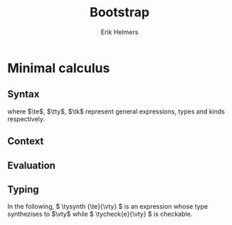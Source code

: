 #+title: Bootstrap
#+author: Erik Helmers

#+startup: latexpreview fold

#+latex_header: \usepackage{proof}
#+latex_header: \usepackage{mathpartir}
#+latex_header: \usepackage{amsmath,amssymb,amsthm,textcomp}
#+latex_header: \usepackage{listofitems}
#+latex_header: \usepackage{bssetup}
#+latex_header: \usepackage{xparse}


#+name: bssetup
#+begin_src latex :tangle bssetup.sty :exports none


% Construit une substitution sur une liste #1
% définie avec \readlist et pour valeur par défaut #2
% Substitution
\newcommand{\varlist}[3]{% 1 = symbol list, 2 = default command, 3 = index
  \ifnum #3>\listlen{#1}[]%
  #2{#3}%
  \else #1[#3]
  \fi
}

% Declarations


\newcounter{declfirstrule} % 0 : this is the first rule / 1 : false


\newcommand{\drule}[2]{%
  \ifnum\value{declfirstrule}=0\stepcounter{declfirstrule}
    &::=& #1 &\quad \text{#2}\\
  \else
    &|& #1 &\quad \text{#2}\\
  \fi
}

\newenvironment{decl}[1]{
  \setcounter{declfirstrule}{0}
  \[\begin{array}{lcll}
    #1
    }{\end{array}\]}

  % Term symbols

  \newcommand{\tid}[1]{\text{#1}}

  % Expression term identifiers
  \readlist*\tesyms{e,e',e''}
  \newcommand{\tedflt}[1]{e_{#1}}
  \newcommand{\te}[1][1]{\varlist{\tesyms}{\tedflt}{#1}}

  % Term type identifiers
  \readlist*\ttysyms{\sigma, \sigma', \sigma''}
  \newcommand{\ttydflt}[1]{\sigma_{#1}}
  \newcommand{\tty}[1][1]{\varlist{\ttysyms}{\ttydflt}{#1}}

  % Term kind identifiers
  \readlist*\tksyms{\kappa, \kappa', \kappa''}
  \newcommand{\tkdflt}[1]{\kappa_{#1}}
  \newcommand{\tk}[1][1]{\varlist{\tksyms}{\tkdflt}{#1}}

  % Term variables (used in binders)
  \readlist*\tvsyms{x, y, z}
  \newcommand{\tvdflt}[1]{x_{#1}}
  \newcommand{\tv}[1][1]{\varlist{\tvsyms}{\tvdflt}{#1}}

  % Type of types
  \newcommand{\tstar}{\star}
  \newcommand{\tsubst}[3]{#1[#2 \mapsto #3]}


  % Value symbols

  % Value identifiers
  \readlist*\vesyms{\nu,\nu',\nu''}
  \newcommand{\vedflt}[1]{\nu_{#1}}
  \newcommand{\ve}[1][1]{\varlist{\vesyms}{\vedflt}{#1}}

  % Type identifiers
  \readlist*\vtysyms{\tau, \tau', \tau''}
  \newcommand{\vtydflt}[1]{\tau_{#1}}
  \newcommand{\vty}[1][1]{\varlist{\vtysyms}{\vtydflt}{#1}}


  % Variables
  \readlist*\vvsyms{x, y, z}
  \newcommand{\vvdflt}[1]{x_{#1}}
  \newcommand{\vv}[1][1]{\varlist{\vvsyms}{\vvdflt}{#1}}

  % Type of types
  \newcommand{\vstar}{\star}

  % Neutrals

  % Variable
  \readlist*\vnsyms{n, n', n''}
  \newcommand{\vndflt}[1]{n_{#1}}
  \newcommand{\vn}[1][1]{\varlist{\vnsyms}{\vndflt}{#1}}


  % Symbols
  \newcommand{\evalsto}[2]{#1 \Downarrow #2}
  \newcommand{\tycheck}[2]{#1 \Leftarrow #2}
  \newcommand{\tysynth}[2]{#1 \Rightarrow #2}

  \newcommand{\ctx}{\Gamma}
  \newcommand{\ctxmap}{\vdash}
  \newcommand{\ctxEmpty}{\Gamma}
  \newcommand{\ctxValid}[1]{\text{valid}(#1)}



  %%% Pi constructors, eliminators and types
  % Lambda
  \newcommand{\tlam}[2]{\lambda #1 \mapsto #2}
  % App
  \newcommand{\tapp}[2]{#1\ #2}
  % Pi
  \newcommand{\tpi}[3]{\Pi(#1:#2).#3}
  %% Values
  % Lambda
  \newcommand{\vlam}[2]{\lambda #1 \mapsto #2}
  % App (neutral)
  \newcommand{\napp}[2]{#1\ #2}
  % Pi
  \newcommand{\vpi}[3]{\Pi(#1:#2).#3}

  %%% Sigma
  % Tuple
  \newcommand{\ttup}[2]{(#1,#2)}
  % Fst
  \newcommand{\tfst}[1]{\text{fst}\ #1}
  % Snd
  \newcommand{\tsnd}[1]{\text{snd}\ #1}
  % Sigma
  \newcommand{\tsig}[3]{\Sigma(#1:#2).#3}
  %% Values
  % Tuple
  \newcommand{\vtup}[2]{(#1,#2)}
  % Fst
  \newcommand{\nfst}[1]{\text{fst}\ #1}
  % Snd
  \newcommand{\nsnd}[1]{\text{snd}\ #1}
  % Sigma
  \newcommand{\vsig}[3]{\Sigma(#1:#2).#3}


#+end_src


* Minimal calculus
** Syntax

\begin{decl}{\te, \tty, \tk}
 \drule{\te: \tty                 }{annotated term}
 \drule{\tv                       }{variable}
 \drule{\tlam{x}{\te}             }{lambda}
 \drule{\tapp{\te}{\te[2]}        }{application}
 \drule{\tpi{x}{\tty}{\tty[2]}    }{pi type}
 \drule{\ttup{\te}{\te[2]}        }{tuple}
 \drule{\tfst{\te}                }{fst}
 \drule{\tsnd{\te}                }{snd}
 \drule{\tsig{\tv}{\tty}{\tty[2]} }{sigma type}
 \drule{\tstar                    }{type of types}
\end{decl}


where $\te$, $\tty$, $\tk$ represent general expressions, types and kinds respectively.

** Context

\begin{decl}{\ctx}
    \drule{\epsilon}{empty context}
    \drule{\ctx, \tv:\vty}{adding a variable}
\end{decl}

\begin{mathpar}
\inferrule*{  }{ \ctxValid{\epsilon} }
\inferrule*
    { \ctxValid{\ctx} \\ \ctx \ctxmap \tycheck{\vty}{\vstar} }
    { \ctxValid{\ctx, \tv : \vty} }
\end{mathpar}

** Evaluation

\begin{decl}{\ve, \vty}
    \drule{\vn                         }{neutral term}
    \drule{\vlam {\vv} {\ve}           }{lambda}
    \drule{\vpi {\tv} {\vty} {\vty[2]} }{dependent function space}
    \drule{\vtup {\ve} {\ve[2]}        }{tuple}
    \drule{\vsig {\tv}{\vty}{\vty[2]}  }{dependent pair space }
    \drule{\vstar                      }{type of types}
\end{decl}

\begin{decl}{\vn}
    \drule{\vv                         }{variable }
    \drule{\napp{\vn}{\ve}             }{neutral app}
    \drule{\nfst{\vn}                  }{neutral first projection}
    \drule{\nsnd{\vn}                  }{neutral second projection}
\end{decl}

\begin{mathpar}


\inferrule*[right=(Star)] {\\} { \evalsto {\tstar}{\vstar} } \and

\inferrule*[right=(Var)]{\\}{ \evalsto {\tv}{\vv} } \and

\inferrule*[right=(Ann)]
  { \evalsto {\te}{\ve} }
  { \evalsto {\te:\tty}{\ve} }
\and

\inferrule*[right=(Lam)]
    { \evalsto {\te}{\ve} }
    { \evalsto {\tlam{\tv}{\te}}{\vlam{x}{\ve}} }
\and
\inferrule*[right=(Tuple)]
    { \evalsto {\te}{\ve} \\
      \evalsto {\te[2]}{\ve[2]} }
    { \ttup{\te}{\te[2]} \evalsto \ttup{\ve}{\ve[2]} }
\and

\inferrule*[right=(App)]
  { \evalsto {\te}{\vlam{\vv}{\ve}} \\
    \evalsto {\tsubst{\ve[1]}{\tv}{\te[2]}}{\ve[2]} }
  { \evalsto {\tapp{\te}{\te[2]}}{\ve[2]} }
\and
\inferrule*[right=(NApp)]
  { \evalsto {\te}{\vn} \\ \evalsto {\te[2]}{\ve[2]} }
  { \evalsto {\tapp{\te}{\te[2]}}{\napp{\vn}{\ve[2]}} }
\and

\inferrule*[right=(Fst)]
  { \evalsto {\te}{\ttup{\ve}{\ve[2]}} }
  { \evalsto {\tfst{\te}}{\ve} }
\and

\inferrule*[right=(Snd)]
  { \evalsto {\te}{\ttup{\ve}{\ve[2]}} }
  { \evalsto {\tsnd{\te}}{\ve[2]}  }
\and

\inferrule*[right=(NFst)]
  { \evalsto {\te}{\vn} }
  { \evalsto {\tfst{\te}}{\nfst{\vn}} }
\and

\inferrule*[right=(NSnd)]
  { \evalsto {\te}{\vn} }
  { \evalsto {\tsnd{\te}}{\nsnd{\vn}} }
\and

\inferrule*[right=(Pi)]
  { \evalsto {\tty}{\vty} \\ \evalsto {\tty[2]}{\vty[2]} }
  { \evalsto {\tpi{\tv}{\tty}{\tty[2]}}{\vpi{\vv}{\vty}{\vty[2]}} }
\and

\inferrule*[right=(Sigma)]
  { \evalsto {\tty}{\vty} \\ \evalsto {\tty[2]}{\vty[2]} }
  { \evalsto {\tsig{\tv}{\tty}{\tty[2]}}{\vsig{\vv}{\vty}{\vty[2]}} }
\and


\end{mathpar}

** Typing

In the following, \( \tysynth {\te}{\vty} \) is an expression whose type synthezises to \(\vty\) while \( \tycheck{e}{\vty} \) is checkable.

\begin{mathpar}
\centering

\inferrule*[right=(Chk)]
  { \ctx \ctxmap \tysynth {\te}{\vty} }
  { \ctx \ctxmap \tycheck{\te}{\vty} }
\and

\inferrule*[right=(Ann)]
  { \ctx \ctxmap \tycheck{\tty}{\vstar} \\ \evalsto {\tty}{\vty} \\
   \ctx \ctxmap \tycheck{\te}{\vty}}
  { \ctx \ctxmap \tysynth {(\te:\tty)}{\vty} }
\and


\inferrule*[right=(Star)]
  { }
  { \ctx \ctxmap \tycheck{\tstar}{\vstar} }
\and


\inferrule*[right=(Var)]
   { \ctx(\tv) = \vty }
   { \ctx \ctxmap \tysynth {\tv}{\vty} }
\and

\inferrule*[right=(Lam)]
  { \ctx,\tv : \vty \ctxmap \tycheck{\te}{\vty[2]} }
  { \ctx \ctxmap \tycheck{\vlam{\tv}{\te}}{\vpi{\tv}{\vty}{\vty[2]}} }
\and

\inferrule*[right=(Tuple)]
  { \ctx \ctxmap \tycheck{\te}{\vty} \\  \ctx \ctxmap \tycheck{\te[2]}{\vty[2]}}
  { \ctx \ctxmap \tycheck {\vtup{\te}{\te[2]}}{\vsig{\tv}{\vty}{\vty[2]}}}
\and

\inferrule*[right=(App)]
  { \ctx \ctxmap \tysynth {\te}{\vpi{x}{\vty}{\vty[2]}}  \\  \ctx \ctxmap \tycheck {\te[2]}{\vty} \\ \evalsto {\tsubst{\vty[2]}{\tv}{\te[2]}}{\vty[3]} }
  { \ctx \ctxmap \tysynth {\tapp{\te}{\te[2]}}{\vty[3]} }
\and

\inferrule*[right=(Fst)]
  { \ctx \ctxmap \tysynth {\te}{\vsig{x}{\vty}{\vty[2]}} }
  { \ctx \ctxmap \tysynth {\tfst{\te}}{\vty} }
\and

\inferrule*[right=(Snd)]
  { \ctx \ctxmap \tysynth {\te}{\vsig{x}{\vty}{\vty[2]}} \\
    \evalsto {\tsubst{\vty[2]}{\tv}{\tfst{e}}}{\vty[3]} }
  { \ctx \ctxmap \tysynth {\tsnd{\te}}{\vty[3]} }
\and


\inferrule*[right=(Pi)]
   { \ctx \ctxmap \tycheck {\tty}{\vstar} \\ \evalsto {\tty}{\vty} \\ \ctx,\tv:\vty \ctxmap \tycheck {\tty[2]}{\vstar} }
   { \ctx \ctxmap \tycheck {\tpi{\tv}{\tty}{\tty[2]}}{\vstar} }
\and

\inferrule*[right=(Sigma)]
   { \ctx \ctxmap \tycheck {\tty}{\vstar} \\ \evalsto {\tty}{\vty} \\ \ctx,\tv:\vty \ctxmap \tycheck {\tty[2]}{\vstar} }
   { \ctx \ctxmap \tycheck {\tsig{\tv}{\tty}{\tty[2]}}{\vstar} }
\and
\end{mathpar}


\begin{mathpar}
\and

\and
\end{mathpar}

